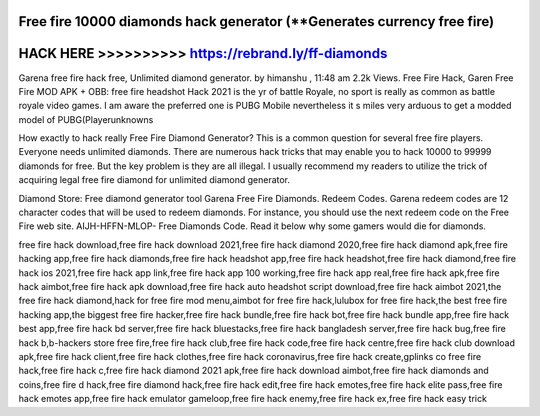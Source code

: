 Free fire 10000 diamonds hack generator (**Generates currency free fire)
========================================================================




HACK HERE >>>>>>>>>> https://rebrand.ly/ff-diamonds
====================================================


Garena free fire hack free, Unlimited diamond generator. by himanshu , 11:48 am 2.2k Views. Free Fire Hack, Garen Free Fire MOD APK + OBB: free fire headshot Hack 2021 is the yr of battle Royale, no sport is really as common as battle royale video games. I am aware the preferred one is PUBG Mobile nevertheless it s miles very arduous to get a modded model of PUBG(Playerunknowns

How exactly to hack really Free Fire Diamond Generator? This is a common question for several free fire players. Everyone needs unlimited diamonds. There are numerous hack tricks that may enable you to hack 10000 to 99999 diamonds for free. But the key problem is they are all illegal. I usually recommend my readers to utilize the trick of acquiring legal free fire diamond for unlimited diamond generator.

Diamond Store: Free diamond generator tool Garena Free Fire Diamonds. Redeem Codes. Garena redeem codes are 12 character codes that will be used to redeem diamonds. For instance, you should use the next redeem code on the Free Fire web site. AIJH-HFFN-MLOP- Free Diamonds Code. Read it below why some gamers would die for diamonds.

free fire hack download,free fire hack download 2021,free fire hack diamond 2020,free fire hack diamond apk,free fire hacking app,free fire hack diamonds,free fire hack headshot app,free fire hack headshot,free fire hack diamond,free fire hack ios 2021,free fire hack app link,free fire hack app 100 working,free fire hack app real,free fire hack apk,free fire hack aimbot,free fire hack apk download,free fire hack auto headshot script download,free fire hack aimbot 2021,the free fire hack diamond,hack for free fire mod menu,aimbot for free fire hack,lulubox for free fire hack,the best free fire hacking app,the biggest free fire hacker,free fire hack bundle,free fire hack bot,free fire hack bundle app,free fire hack best app,free fire hack bd server,free fire hack bluestacks,free fire hack bangladesh server,free fire hack bug,free fire hack b,b-hackers store free fire,free fire hack club,free fire hack code,free fire hack centre,free fire hack club download apk,free fire hack client,free fire hack clothes,free fire hack coronavirus,free fire hack create,gplinks co free fire hack,free fire hack c,free fire hack diamond 2021 apk,free fire hack download aimbot,free fire hack diamonds and coins,free fire d hack,free fire diamond hack,free fire hack edit,free fire hack emotes,free fire hack elite pass,free fire hack emotes app,free fire hack emulator gameloop,free fire hack enemy,free fire hack ex,free fire hack easy trick
